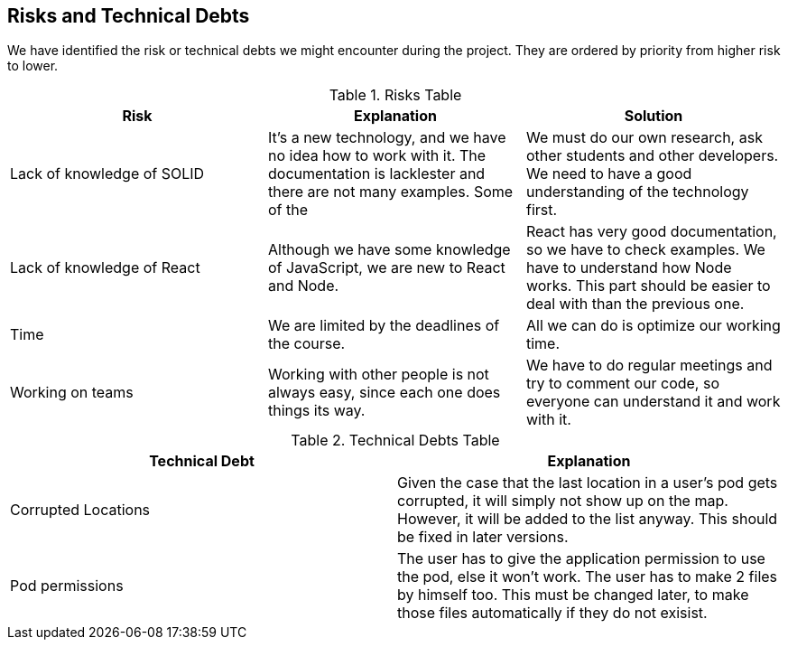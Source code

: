 [[section-technical-risks]]
== Risks and Technical Debts

We have identified the risk or technical debts we might encounter during the project. They are ordered by priority from higher risk to lower.

.Risks Table
|=========================================================
| Risk | Explanation | Solution 

| Lack of knowledge of SOLID
| It's a new technology, and we have no idea how to work with it. The documentation is lacklester and there are not many examples. Some of the 
| We must do our own research, ask other students and other developers. We need to have a good understanding of the technology first.

| Lack of knowledge of React
| Although we have some knowledge of JavaScript, we are new to React and Node.
| React has very good documentation, so we have to check examples. We have to understand how Node works. This part should be easier to deal with than the previous one.

| Time
| We are limited by the deadlines of the course.
| All we can do is optimize our working time.

| Working on teams
| Working with other people is not always easy, since each one does things its way.
| We have to do regular meetings and try to comment our code, so everyone can understand it and work with it.

|=========================================================


.Technical Debts Table
|=========================================================
| Technical Debt | Explanation 

| Corrupted Locations
| Given the case that the last location in a user's pod gets corrupted, it will simply not show up on the map. However, it will be added to the list anyway. This should be fixed in later versions.

| Pod permissions
| The user has to give the application permission to use the pod, else it won't work. The user has to make 2 files by himself too. This must be changed later, to make those files automatically if they do not exisist.

|=========================================================  
